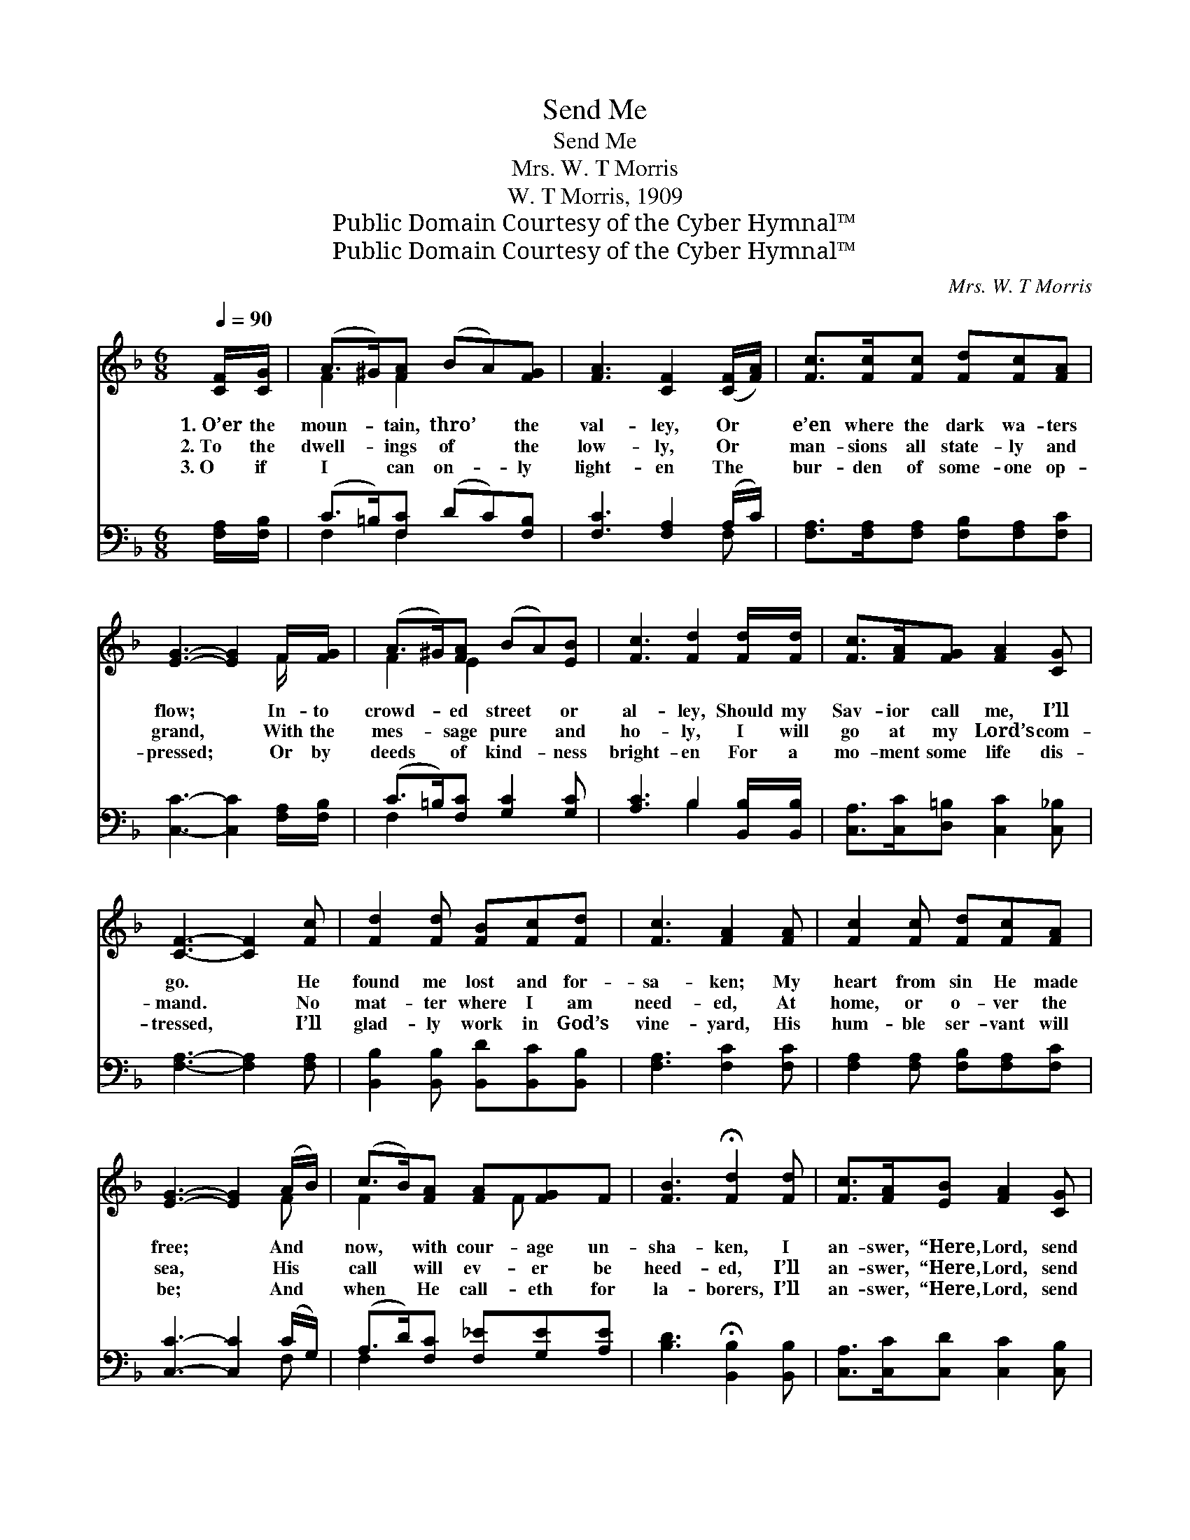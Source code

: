 X:1
T:Send Me
T:Send Me
T:Mrs. W. T Morris
T:W. T Morris, 1909
T:Public Domain Courtesy of the Cyber Hymnal™
T:Public Domain Courtesy of the Cyber Hymnal™
C:Mrs. W. T Morris
Z:Public Domain
Z:Courtesy of the Cyber Hymnal™
%%score ( 1 2 ) ( 3 4 )
L:1/8
Q:1/4=90
M:6/8
K:F
V:1 treble 
V:2 treble 
V:3 bass 
V:4 bass 
V:1
 [CF]/[CG]/ | (A>^G)[FA] (BA)[FG] | [FA]3 [CF]2 ([CF]/[FA]/) | [Fc]>[Fc][Fc] [Fd][Fc][FA] | %4
w: 1.~O’er the|moun- * tain, thro’ * the|val- ley, Or *|e’en where the dark wa- ters|
w: 2.~To the|dwell- * ings of * the|low- ly, Or *|man- sions all state- ly and|
w: 3.~O if|I * can on- * ly|light- en The *|bur- den of some- one op-|
 [EG]3- [EG]2 F/[FG]/ | (A>^G)[FA] (BA)[EB] | [Fc]3 [Fd]2 [Fd]/[Fd]/ | [Fc]>[FA][FG] [FA]2 [CG] | %8
w: flow; * In- to|crowd- * ed street * or|al- ley, Should my|Sav- ior call me, I’ll|
w: grand, * With the|mes- * sage pure * and|ho- ly, I will|go at my Lord’s com-|
w: pressed; * Or by|deeds * of kind- * ness|bright- en For a|mo- ment some life dis-|
 [CF]3- [CF]2 [Fc] | [Fd]2 [Fd] [FB][Fc][Fd] | [Fc]3 [FA]2 [FA] | [Fc]2 [Fc] [Fd][Fc][FA] | %12
w: go. * He|found me lost and for-|sa- ken; My|heart from sin He made|
w: mand. * No|mat- ter where I am|need- ed, At|home, or o- ver the|
w: tressed, * I’ll|glad- ly work in God’s|vine- yard, His|hum- ble ser- vant will|
 [EG]3- [EG]2 (A/B/) | (c>B)[FA] [FA][FG]F | [FB]3 !fermata![Fd]2 [Fd] | [Fc]>[FA][EB] [FA]2 [CG] | %16
w: free; * And *|now, * with cour- age un-|sha- ken, I|an- swer, “Here, Lord, send|
w: sea, * His *|call * will ev- er be|heed- ed, I’ll|an- swer, “Here, Lord, send|
w: be; * And *|when * He call- eth for|la- borers, I’ll|an- swer, “Here, Lord, send|
 [CF]3- [CF]2 z ||"^Refrain" [Fc]>[FB][FA] [Fc][Ec][Fc] | [Fd]3 [Fd]2 [Fd] | %19
w: me.” *|||
w: me.” *|Send me, O Lord, on a|mis- sion! When-|
w: me.” *|||
 [Gd]>[Gd][Gd] [Gd][Ge][G=Bf] | [Be]3- [Be]2 [Be] | [Af]>[Fe][Fd] [Fc][EB][FA] | %22
w: |||
w: ev- er, wher- ev- er it|be, * In|will- ing and loy- al sub-|
w: |||
 [FG]3 !fermata![Fd]2 [Fd] | [Fc]>[FA][EB] [FA]2 [CG] | [CF]3- [CF]2 |] %25
w: |||
w: mis- sion, I’ll|an- swer, “Here, Lord, send|me.” *|
w: |||
V:2
 x | F2 F2 x2 | x6 | x6 | x5 F/ x/ | F2 E2 x2 | x6 | x6 | x6 | x6 | x6 | x6 | x5 F | %13
 F2 x3/2 F x3/2 | x6 | x6 | x6 || x6 | x6 | x6 | x6 | x6 | x6 | x6 | x5 |] %25
V:3
 [F,A,]/[F,B,]/ | (C>=B,)[F,C] (DC)[F,B,] | [F,C]3 [F,A,]2 (A,/C/) | %3
 [F,A,]>[F,A,][F,A,] [F,B,][F,A,][F,C] | [C,C]3- [C,C]2 [F,A,]/[F,B,]/ | %5
 (C>=B,)[F,C] [G,C]2 [G,C] | [A,C]3 B,2 [B,,B,]/[B,,B,]/ | [C,A,]>[C,C][D,=B,] [C,C]2 [C,_B,] | %8
 [F,A,]3- [F,A,]2 [F,A,] | [B,,B,]2 [B,,B,] [B,,D][B,,C][B,,B,] | [F,A,]3 [F,C]2 [F,C] | %11
 [F,A,]2 [F,A,] [F,B,][F,A,][F,C] | [C,C]3- [C,C]2 (C/G,/) | (A,>D)[F,C] [F,_E][G,E][A,E] | %14
 [B,D]3 !fermata![B,,B,]2 [B,,B,] | [C,A,]>[C,C][C,D] [C,C]2 [C,B,] | [F,,F,A,]3- [F,,F,A,]2 z || %17
 [F,A,]>[F,D][F,C] [F,A,][G,B,][A,C] | B,3 B,2 B, | [G,=B,]>[G,B,][G,B,] [G,B,][G,C][G,D] | %20
 [C,C]3- [C,C]2 C | [F,C]>[F,C][F,B,] [F,A,][G,C][A,C] | [B,D]3 !fermata![B,,B,]2 [B,,B,] | %23
 [C,A,]>[C,C][C,D] [C,C]2 [C,B,] | [F,,F,A,]3- [F,,F,A,]2 |] %25
V:4
 x | F,2 F,2 x2 | x5 F, | x6 | x6 | F,2 x4 | x3 B,2 x | x6 | x6 | x6 | x6 | x6 | x5 F, | F,2 x4 | %14
 x6 | x6 | x6 || x6 | B,3 B,2 B, | x6 | x5 C | x6 | x6 | x6 | x5 |] %25

